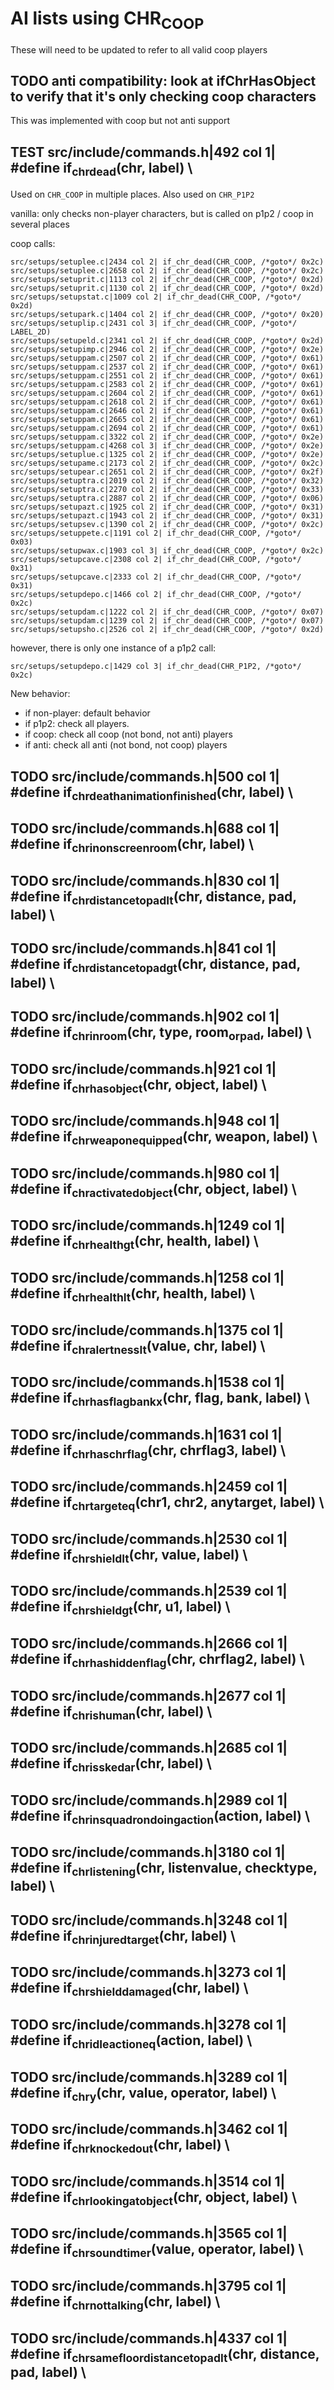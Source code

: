 * AI lists using CHR_COOP


  These will need to be updated to refer to all valid coop players

** TODO anti compatibility: look at ifChrHasObject to verify that it's only checking coop characters


   This was implemented with coop but not anti support

**  TEST src/include/commands.h|492 col 1| #define if_chr_dead(chr, label) \

   Used on =CHR_COOP= in multiple places.
   Also used on =CHR_P1P2=

   vanilla: only checks non-player characters, but is called on p1p2 / coop in several places

   coop calls: 

   #+BEGIN_SRC
   src/setups/setuplee.c|2434 col 2| if_chr_dead(CHR_COOP, /*goto*/ 0x2c)
   src/setups/setuplee.c|2658 col 2| if_chr_dead(CHR_COOP, /*goto*/ 0x2c)
   src/setups/setuprit.c|1113 col 2| if_chr_dead(CHR_COOP, /*goto*/ 0x2d)
   src/setups/setuprit.c|1130 col 2| if_chr_dead(CHR_COOP, /*goto*/ 0x2d)
   src/setups/setupstat.c|1009 col 2| if_chr_dead(CHR_COOP, /*goto*/ 0x2d)
   src/setups/setupark.c|1404 col 2| if_chr_dead(CHR_COOP, /*goto*/ 0x20)
   src/setups/setuplip.c|2431 col 3| if_chr_dead(CHR_COOP, /*goto*/ LABEL_2D)
   src/setups/setupeld.c|2341 col 2| if_chr_dead(CHR_COOP, /*goto*/ 0x2d)
   src/setups/setupimp.c|2946 col 2| if_chr_dead(CHR_COOP, /*goto*/ 0x2e)
   src/setups/setuppam.c|2507 col 2| if_chr_dead(CHR_COOP, /*goto*/ 0x61)
   src/setups/setuppam.c|2537 col 2| if_chr_dead(CHR_COOP, /*goto*/ 0x61)
   src/setups/setuppam.c|2551 col 2| if_chr_dead(CHR_COOP, /*goto*/ 0x61)
   src/setups/setuppam.c|2583 col 2| if_chr_dead(CHR_COOP, /*goto*/ 0x61)
   src/setups/setuppam.c|2604 col 2| if_chr_dead(CHR_COOP, /*goto*/ 0x61)
   src/setups/setuppam.c|2618 col 2| if_chr_dead(CHR_COOP, /*goto*/ 0x61)
   src/setups/setuppam.c|2646 col 2| if_chr_dead(CHR_COOP, /*goto*/ 0x61)
   src/setups/setuppam.c|2665 col 2| if_chr_dead(CHR_COOP, /*goto*/ 0x61)
   src/setups/setuppam.c|2694 col 2| if_chr_dead(CHR_COOP, /*goto*/ 0x61)
   src/setups/setuppam.c|3322 col 2| if_chr_dead(CHR_COOP, /*goto*/ 0x2e)
   src/setups/setuppam.c|4268 col 3| if_chr_dead(CHR_COOP, /*goto*/ 0x2e)
   src/setups/setuplue.c|1325 col 2| if_chr_dead(CHR_COOP, /*goto*/ 0x2e)
   src/setups/setupame.c|2173 col 2| if_chr_dead(CHR_COOP, /*goto*/ 0x2c)
   src/setups/setupear.c|2651 col 2| if_chr_dead(CHR_COOP, /*goto*/ 0x2f)
   src/setups/setuptra.c|2019 col 2| if_chr_dead(CHR_COOP, /*goto*/ 0x32)
   src/setups/setuptra.c|2270 col 2| if_chr_dead(CHR_COOP, /*goto*/ 0x33)
   src/setups/setuptra.c|2887 col 2| if_chr_dead(CHR_COOP, /*goto*/ 0x06)
   src/setups/setupazt.c|1925 col 2| if_chr_dead(CHR_COOP, /*goto*/ 0x31)
   src/setups/setupazt.c|1943 col 2| if_chr_dead(CHR_COOP, /*goto*/ 0x31)
   src/setups/setupsev.c|1390 col 2| if_chr_dead(CHR_COOP, /*goto*/ 0x2c)
   src/setups/setuppete.c|1191 col 2| if_chr_dead(CHR_COOP, /*goto*/ 0x03)
   src/setups/setupwax.c|1903 col 3| if_chr_dead(CHR_COOP, /*goto*/ 0x2c)
   src/setups/setupcave.c|2308 col 2| if_chr_dead(CHR_COOP, /*goto*/ 0x31)
   src/setups/setupcave.c|2333 col 2| if_chr_dead(CHR_COOP, /*goto*/ 0x31)
   src/setups/setupdepo.c|1466 col 2| if_chr_dead(CHR_COOP, /*goto*/ 0x2c)
   src/setups/setupdam.c|1222 col 2| if_chr_dead(CHR_COOP, /*goto*/ 0x07)
   src/setups/setupdam.c|1239 col 2| if_chr_dead(CHR_COOP, /*goto*/ 0x07)
   src/setups/setupsho.c|2526 col 2| if_chr_dead(CHR_COOP, /*goto*/ 0x2d)
#+end_src

   however, there is only one instance of a p1p2 call:

   #+begin_src log
src/setups/setupdepo.c|1429 col 3| if_chr_dead(CHR_P1P2, /*goto*/ 0x2c)
   #+end_src
   New behavior: 

   - if non-player: default behavior
   - if p1p2: check all players.
   - if coop: check all coop (not bond, not anti) players
   - if anti: check all anti (not bond, not coop) players

**  TODO src/include/commands.h|500 col 1| #define if_chr_death_animation_finished(chr, label) \
**  TODO src/include/commands.h|688 col 1| #define if_chr_in_onscreen_room(chr, label) \
**  TODO src/include/commands.h|830 col 1| #define if_chr_distance_to_pad_lt(chr, distance, pad, label) \
**  TODO src/include/commands.h|841 col 1| #define if_chr_distance_to_pad_gt(chr, distance, pad, label) \
**  TODO src/include/commands.h|902 col 1| #define if_chr_in_room(chr, type, room_or_pad, label) \
**  TODO src/include/commands.h|921 col 1| #define if_chr_has_object(chr, object, label) \
**  TODO src/include/commands.h|948 col 1| #define if_chr_weapon_equipped(chr, weapon, label) \
**  TODO src/include/commands.h|980 col 1| #define if_chr_activated_object(chr, object, label) \
**  TODO src/include/commands.h|1249 col 1| #define if_chr_health_gt(chr, health, label) \
**  TODO src/include/commands.h|1258 col 1| #define if_chr_health_lt(chr, health, label) \
**  TODO src/include/commands.h|1375 col 1| #define if_chr_alertness_lt(value, chr, label) \
**  TODO src/include/commands.h|1538 col 1| #define if_chr_has_flag_bankx(chr, flag, bank, label) \
**  TODO src/include/commands.h|1631 col 1| #define if_chr_has_chrflag(chr, chrflag3, label) \
**  TODO src/include/commands.h|2459 col 1| #define if_chr_target_eq(chr1, chr2, anytarget, label) \
**  TODO src/include/commands.h|2530 col 1| #define if_chr_shield_lt(chr, value, label) \
**  TODO src/include/commands.h|2539 col 1| #define if_chr_shield_gt(chr, u1, label) \
**  TODO src/include/commands.h|2666 col 1| #define if_chr_has_hiddenflag(chr, chrflag2, label) \
**  TODO src/include/commands.h|2677 col 1| #define if_chr_is_human(chr, label) \
**  TODO src/include/commands.h|2685 col 1| #define if_chr_is_skedar(chr, label) \
**  TODO src/include/commands.h|2989 col 1| #define if_chr_in_squadron_doing_action(action, label) \
**  TODO src/include/commands.h|3180 col 1| #define if_chr_listening(chr, listenvalue, checktype, label) \
**  TODO src/include/commands.h|3248 col 1| #define if_chr_injured_target(chr, label) \
**  TODO src/include/commands.h|3273 col 1| #define if_chr_shield_damaged(chr, label) \
**  TODO src/include/commands.h|3278 col 1| #define if_chr_idle_action_eq(action, label) \
**  TODO src/include/commands.h|3289 col 1| #define if_chr_y(chr, value, operator, label) \
**  TODO src/include/commands.h|3462 col 1| #define if_chr_knockedout(chr, label) \
**  TODO src/include/commands.h|3514 col 1| #define if_chr_looking_at_object(chr, object, label) \
**  TODO src/include/commands.h|3565 col 1| #define if_chr_soundtimer(value, operator, label) \
**  TODO src/include/commands.h|3795 col 1| #define if_chr_not_talking(chr, label) \
** TODO src/include/commands.h|4337 col 1| #define if_chr_same_floor_distance_to_pad_lt(chr, distance, pad, label) \

